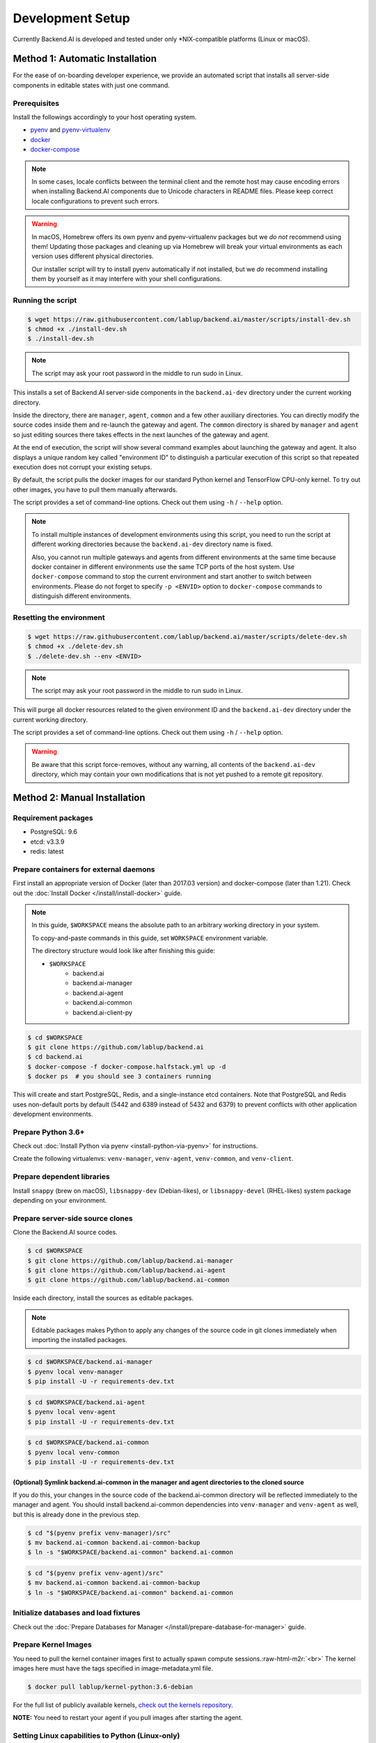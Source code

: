 .. role:: raw-html-m2r(raw)
   :format: html


Development Setup
=================

Currently Backend.AI is developed and tested under only \*NIX-compatible platforms (Linux or macOS).


Method 1: Automatic Installation
--------------------------------

For the ease of on-boarding developer experience, we provide an automated
script that installs all server-side components in editable states with just
one command.

Prerequisites
~~~~~~~~~~~~~

Install the followings accordingly to your host operating system.

* `pyenv <https://github.com/pyenv/pyenv>`_ and `pyenv-virtualenv <https://github.com/pyenv/pyenv-virtualenv>`_

* `docker <https://docs.docker.com/install/>`_

* `docker-compose <https://docs.docker.com/compose/install/>`_

.. note::

   In some cases, locale conflicts between the terminal client and the remote host
   may cause encoding errors when installing Backend.AI components due to Unicode characters
   in README files.  Please keep correct locale configurations to prevent such errors.

.. warning::

   In macOS, Homebrew offers its own pyenv and pyenv-virtualenv packages but we *do
   not* recommend using them!  Updating those packages and cleaning up via
   Homebrew will break your virtual environments as each version uses different
   physical directories.

   Our installer script will try to install pyenv automatically if not installed,
   but we *do* recommend installing them by yourself as it may interfere with your
   shell configurations.

Running the script
~~~~~~~~~~~~~~~~~~

.. code-block:: console

   $ wget https://raw.githubusercontent.com/lablup/backend.ai/master/scripts/install-dev.sh
   $ chmod +x ./install-dev.sh
   $ ./install-dev.sh

.. note::

   The script may ask your root password in the middle to run sudo in Linux.

This installs a set of Backend.AI server-side components in the
``backend.ai-dev`` directory under the current working directory.

Inside the directory, there are ``manager``, ``agent``, ``common`` and a few
other auxiliary directories.  You can directly modify the source codes inside
them and re-launch the gateway and agent.  The ``common`` directory is shared
by ``manager`` and ``agent`` so just editing sources there takes effects in the
next launches of the gateway and agent.

At the end of execution, the script will show several command examples about
launching the gateway and agent.  It also displays a unique random key called
"environment ID" to distinguish a particular execution of this script so that
repeated execution does not corrupt your existing setups.

By default, the script pulls the docker images for our standard Python kernel and
TensorFlow CPU-only kernel.  To try out other images, you have to pull them
manually afterwards.

The script provides a set of command-line options.  Check out them using ``-h``
/ ``--help`` option.

.. note::

   To install multiple instances of development environments using this script,
   you need to run the script at different working directories because
   the ``backend.ai-dev`` directory name is fixed.

   Also, you cannot run multiple gateways and agents from different environments
   at the same time because docker container in different environments use the
   same TCP ports of the host system.  Use ``docker-compose`` command to stop
   the current environment and start another to switch between environments.
   Please do not forget to specify ``-p <ENVID>`` option to ``docker-compose``
   commands to distinguish different environments.

Resetting the environment
~~~~~~~~~~~~~~~~~~~~~~~~~

.. code-block:: console

   $ wget https://raw.githubusercontent.com/lablup/backend.ai/master/scripts/delete-dev.sh
   $ chmod +x ./delete-dev.sh
   $ ./delete-dev.sh --env <ENVID>

.. note::

   The script may ask your root password in the middle to run sudo in Linux.

This will purge all docker resources related to the given environment ID and
the ``backend.ai-dev`` directory under the current working directory.

The script provides a set of command-line options.  Check out them using ``-h``
/ ``--help`` option.

.. warning::

   Be aware that this script force-removes, without any warning, all contents
   of the ``backend.ai-dev`` directory, which may contain your own
   modifications that is not yet pushed to a remote git repository.


Method 2: Manual Installation
-----------------------------

Requirement packages
~~~~~~~~~~~~~~~~~~~~

* PostgreSQL: 9.6

* etcd: v3.3.9

* redis: latest

Prepare containers for external daemons
~~~~~~~~~~~~~~~~~~~~~~~~~~~~~~~~~~~~~~~

First install an appropriate version of Docker (later than 2017.03 version) and docker-compose (later than 1.21).
Check out the :doc:`Install Docker </install/install-docker>` guide.

.. note::
   In this guide, ``$WORKSPACE`` means the absolute path to an arbitrary working directory in your system.

   To copy-and-paste commands in this guide, set ``WORKSPACE`` environment variable.

   The directory structure would look like after finishing this guide:

   * ``$WORKSPACE``
      * backend.ai
      * backend.ai-manager
      * backend.ai-agent
      * backend.ai-common
      * backend.ai-client-py

.. code-block:: console

   $ cd $WORKSPACE
   $ git clone https://github.com/lablup/backend.ai
   $ cd backend.ai
   $ docker-compose -f docker-compose.halfstack.yml up -d
   $ docker ps  # you should see 3 containers running


.. image:: https://asciinema.org/a/Q2Y3JuwqYoJjG9RB64Ovcpal2.png
   :target: https://asciinema.org/a/Q2Y3JuwqYoJjG9RB64Ovcpal2
   :alt: asciicast


This will create and start PostgreSQL, Redis, and a single-instance etcd containers.
Note that PostgreSQL and Redis uses non-default ports by default (5442 and 6389 instead of 5432 and 6379)
to prevent conflicts with other application development environments.

Prepare Python 3.6+
~~~~~~~~~~~~~~~~~~~

Check out :doc:`Install Python via pyenv <install-python-via-pyenv>` for instructions.

Create the following virtualenvs: ``venv-manager``, ``venv-agent``, ``venv-common``, and ``venv-client``.


.. image:: https://asciinema.org/a/xcMY9g5iATrCchoziCbErwgbG.png
   :target: https://asciinema.org/a/xcMY9g5iATrCchoziCbErwgbG
   :alt: asciicast


Prepare dependent libraries
~~~~~~~~~~~~~~~~~~~~~~~~~~~

Install ``snappy`` (brew on macOS), ``libsnappy-dev`` (Debian-likes), or ``libsnappy-devel`` (RHEL-likes) system package depending on your environment.

Prepare server-side source clones
~~~~~~~~~~~~~~~~~~~~~~~~~~~~~~~~~


.. image:: https://asciinema.org/a/SKJv19aNu9XKiCTOF0ASXibDq.png
   :target: https://asciinema.org/a/SKJv19aNu9XKiCTOF0ASXibDq
   :alt: asciicast


Clone the Backend.AI source codes.

.. code-block:: console

   $ cd $WORKSPACE
   $ git clone https://github.com/lablup/backend.ai-manager
   $ git clone https://github.com/lablup/backend.ai-agent
   $ git clone https://github.com/lablup/backend.ai-common

Inside each directory, install the sources as editable packages.


.. note::
   Editable packages makes Python to apply any changes of the source code in git clones immediately when importing the installed packages.


.. code-block:: console

   $ cd $WORKSPACE/backend.ai-manager
   $ pyenv local venv-manager
   $ pip install -U -r requirements-dev.txt

.. code-block:: console

   $ cd $WORKSPACE/backend.ai-agent
   $ pyenv local venv-agent
   $ pip install -U -r requirements-dev.txt

.. code-block:: console

   $ cd $WORKSPACE/backend.ai-common
   $ pyenv local venv-common
   $ pip install -U -r requirements-dev.txt

(Optional) Symlink backend.ai-common in the manager and agent directories to the cloned source
^^^^^^^^^^^^^^^^^^^^^^^^^^^^^^^^^^^^^^^^^^^^^^^^^^^^^^^^^^^^^^^^^^^^^^^^^^^^^^^^^^^^^^^^^^^^^^

If you do this, your changes in the source code of the backend.ai-common directory will be reflected immediately to the manager and agent.
You should install backend.ai-common dependencies into ``venv-manager`` and ``venv-agent`` as well, but this is already done in the previous step.

.. code-block:: console

   $ cd "$(pyenv prefix venv-manager)/src"
   $ mv backend.ai-common backend.ai-common-backup
   $ ln -s "$WORKSPACE/backend.ai-common" backend.ai-common

.. code-block:: console

   $ cd "$(pyenv prefix venv-agent)/src"
   $ mv backend.ai-common backend.ai-common-backup
   $ ln -s "$WORKSPACE/backend.ai-common" backend.ai-common

Initialize databases and load fixtures
~~~~~~~~~~~~~~~~~~~~~~~~~~~~~~~~~~~~~~

Check out the :doc:`Prepare Databases for Manager </install/prepare-database-for-manager>` guide.

Prepare Kernel Images
~~~~~~~~~~~~~~~~~~~~~

You need to pull the kernel container images first to actually spawn compute sessions.\ :raw-html-m2r:`<br>`
The kernel images here must have the tags specified in image-metadata.yml file.

.. code-block:: console

   $ docker pull lablup/kernel-python:3.6-debian

For the full list of publicly available kernels, `check out the kernels repository. <https://github.com/lablup/backend.ai-kernels>`_

**NOTE:** You need to restart your agent if you pull images after starting the agent.

Setting Linux capabilities to Python (Linux-only)
~~~~~~~~~~~~~~~~~~~~~~~~~~~~~~~~~~~~~~~~~~~~~~~~~

To allow Backend.AI to collect sysfs/cgroup resource usage statistics, the Python executable must have the following Linux capabilities (to run without "root"): ``CAP_SYS_ADMIN``, ``CAP_SYS_PTRACE``, and ``CAP_DAC_OVERRIDE``.
You may use the following command to set them to the current virtualenv's Python executable.

.. code-block:: console

   $ sudo setcap cap_sys_ptrace,cap_sys_admin,cap_dac_override+eip $(readlink -f $(pyenv which python))

Running daemons from cloned sources
~~~~~~~~~~~~~~~~~~~~~~~~~~~~~~~~~~~

.. code-block:: console

   $ cd $WORKSPACE/backend.ai-manager
   $ ./scripts/run-with-halfstack.sh python -m ai.backend.gateway.server --service-port=8081 --debug

Note that through options, PostgreSQL and Redis ports set above for development environment are used. You may change other options to match your environment and personal configurations. (Check out ``-h`` / ``--help``)

.. code-block:: console

   $ cd $WORKSPACE/backend.ai-agent
   $ mkdir -p scratches  # used as in-container scratch "home" directories
   $ ./scripts/run-with-halfstack.sh python -m ai.backend.agent.server --scratch-root=`pwd`/scratches --debug --idle-timeout 30

※ The role of ``run-with-halfstack.sh`` script is to set appropriate environment variables so that the manager/agent daemons use the halfstack docker containers.

Prepare client-side source clones
~~~~~~~~~~~~~~~~~~~~~~~~~~~~~~~~~


.. image:: https://asciinema.org/a/dJQKPrcmIliVkCX4ldSg3rPki.png
   :target: https://asciinema.org/a/dJQKPrcmIliVkCX4ldSg3rPki
   :alt: asciicast


.. code-block:: console

   $ cd $WORKSPACE
   $ git clone https://github.com/lablup/backend.ai-client-py

.. code-block:: console

   $ cd $WORKSPACE/backend.ai-client-py
   $ pyenv local venv-client
   $ pip install -U -r requirements-dev.txt

Inside ``venv-client``\ , now you can use the ``backend.ai`` command for testing and debugging.


Verifying Installation
----------------------

Write a shell script (e.g., ``env_local.sh``) like below to easily switch the API endpoint and credentials for testing:

.. code-block:: sh

   #! /bin/sh
   export BACKEND_ENDPOINT=http://127.0.0.1:8081/
   export BACKEND_ACCESS_KEY=AKIAIOSFODNN7EXAMPLE
   export BACKEND_SECRET_KEY=wJalrXUtnFEMI/K7MDENG/bPxRfiCYEXAMPLEKEY

Load this script (e.g., ``source env_local.sh``) before you run the client against your server-side installation.

Now you can do ``backend.ai ps`` to confirm if there are no sessions running and run the hello-world:

.. code-block:: sh

   $ cd $WORKSPACE/backend.ai-client-py
   $ source env_local.sh  # check above
   $ backend.ai run python -c 'print("hello")'
